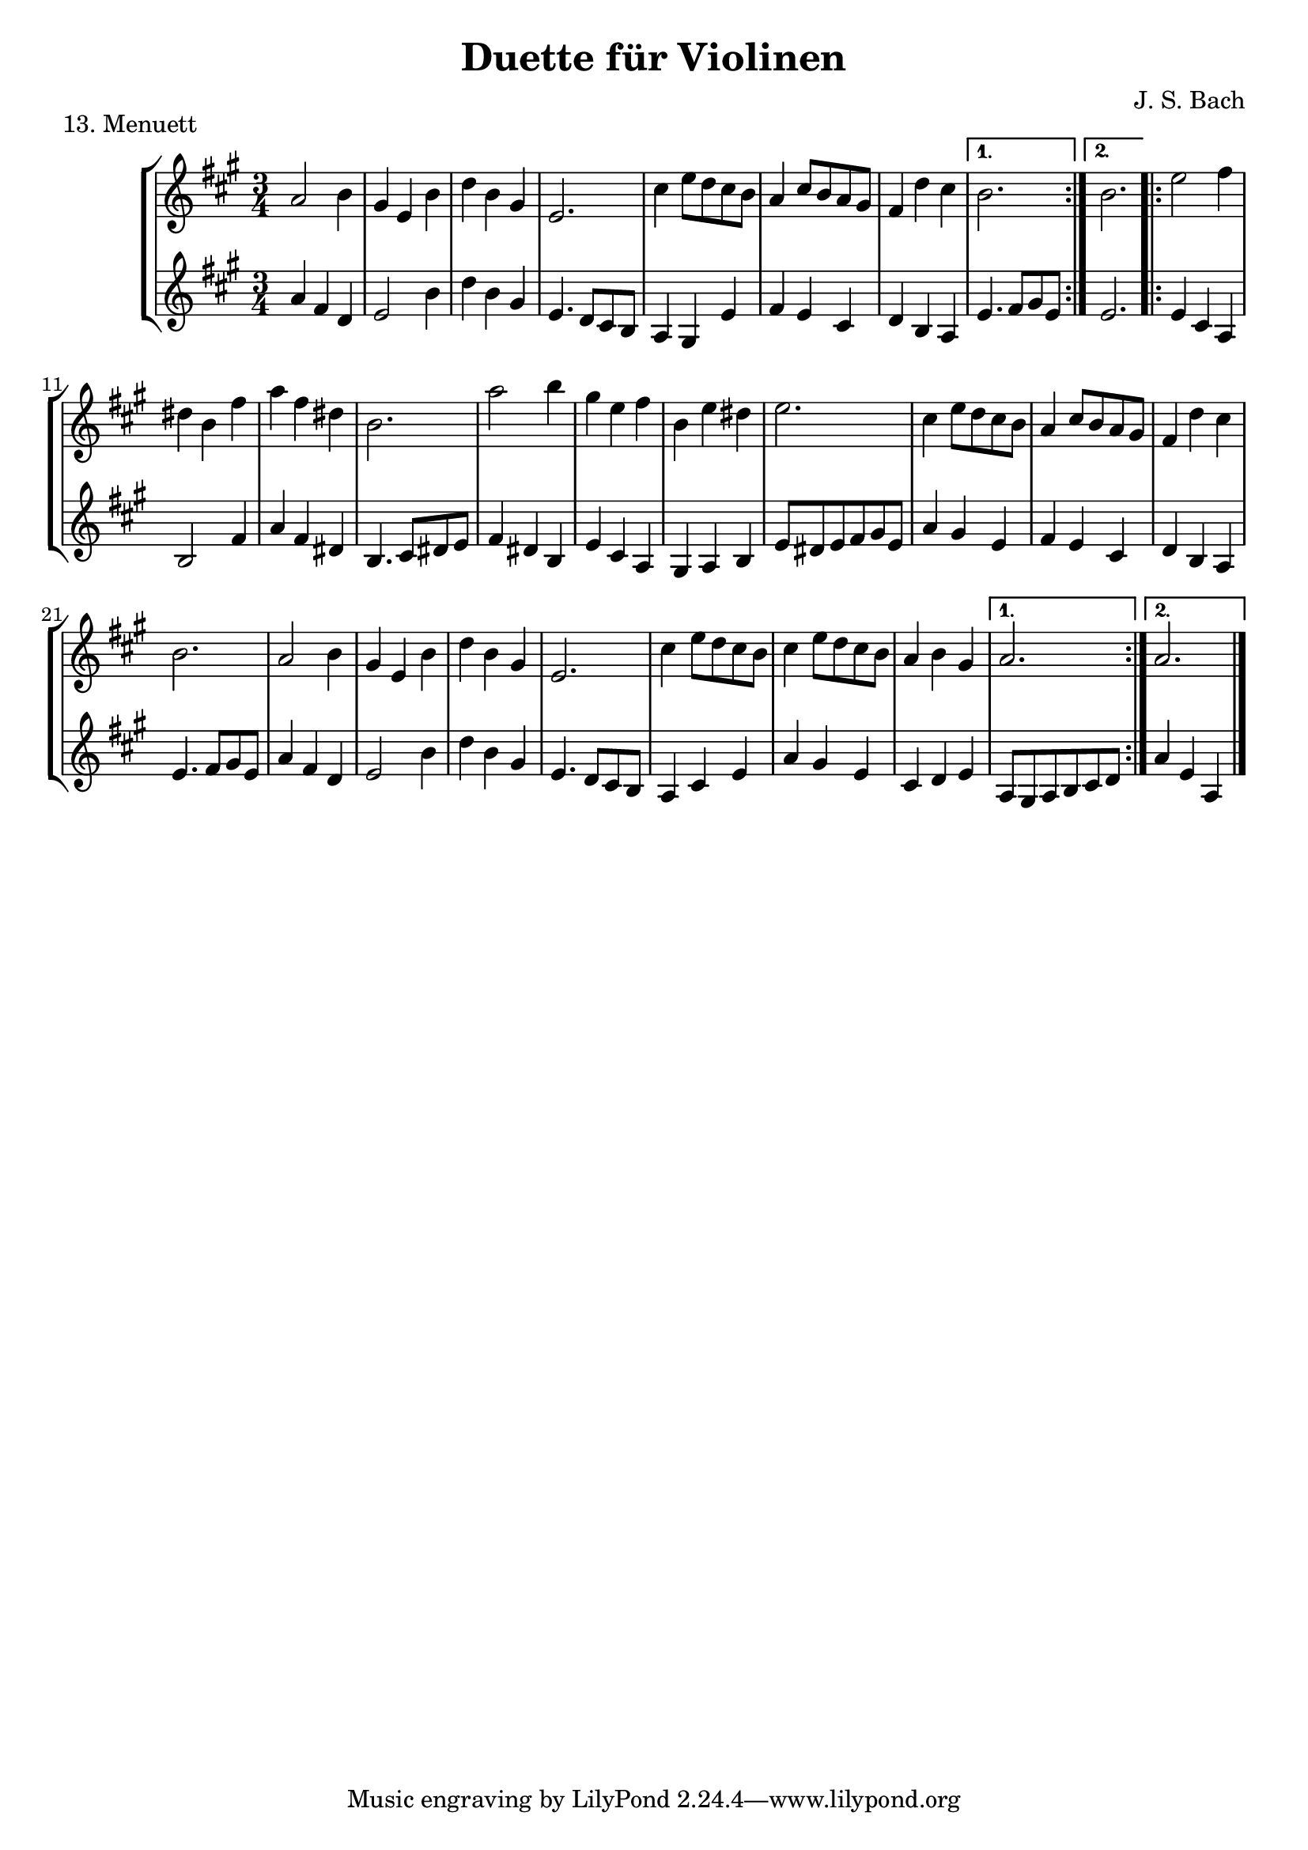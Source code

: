 \version "2.20.0"

\header {
  title = "Duette für Violinen"
  composer = "J. S. Bach"
}

\paper {
  #(set-paper-size "a4")
}
%{
menuettI = {
  \key g \major
  \time 3/4
  \set Score.doubleRepeatType = #":|.|:"
  \set Staff.midiInstrument = "violin"
}

\score {
  \new StaffGroup \relative c'' <<
    \new Staff {
      \menuettI
      \repeat volta 2 {
        d4 g,8 a b c | d4 g, g | e' c8 d e fis | g4 g, g | c d8 c b a | b4 c8 b a g | fis4 g8 a b g | b4( a2) |
        d4 g,8 a b c | d4 g, g | e'4 c8 d e fis | g4 g, g | c4 d8 c b a | b4 c8 b a g | a4 b8 a g fis | g2. 
      }
      \repeat volta 2 {
        b'4 g8 a b g | a4 d,8 e fis d | g4 e8 fis g d | cis4 b8 cis a4 | a8 b cis d e fis | g4 fis e |
        fis4 a, cis | d2. d4 g,8 fis g4 | e'4 g,8 fis g4 | d'4 c b | a8 g fis g a4 | d,8 e fis g a b |
        c4 b a | b8--( d--) g,4 fis | g2.
      }
    }
    \new Staff {
      \menuettI
      \repeat volta 2 {
        b,2 a4 | b2. c b a g | d'4 b g | d'4( d8) c b a |
        b2 a4 | g4 b g | c2. | b4 c8 b a g | a2 fis'4 | g2 b,4 | c4 d d | g,2.
      }
      \repeat volta 2 {
        g'2. fis | e4 g e | a2 a,4 | a'2. | b4 d cis | d4 fis, a | d,4 d c | b d b | c e c | b a g | d'2 r4 |
        d2 fis4 | e4 g fis | g b, d | g d g,
      }
    }
  >>
  \header { piece = "1. Menuett" }
  \layout { }
  \midi {
    \tempo 4=100
  }
}

menuettII = {
  \key g \minor
  \time 3/4
  \set Score.doubleRepeatType = #":|.|:"
  \set Staff.midiInstrument = "violin"
}

\score {
  \new StaffGroup \relative c'' <<
    \new Staff {
      \menuettII
      \repeat volta 2 {
        bes'4 a g | a d, d | g g,8 a bes c | d2. | es4 f8 es d c | d4 es8 d c bes | c4 d8 c bes c |
        a2. bes'4 a g | a d, d | g g,8 a bes c d2. | f4  g8 f es d | es4 f8 es d c | d4 g c, | < bes d, >2.
      }
      \repeat volta 2 {
        d4 bes8 c d e | f4 g a bes g8 a bes g | a4 g8 a f4 | f,8 g a bes c d | es4 d c | f bes, a | bes2. |
        g4 d'8 c d4 | g,4  es'8 d es4 | g,8 d' fis, c' g bes | a2. | d,8 e fis g a bes | c4 bes a |
        bes8 c16( d ) g,4 fis | <g bes,>2.
      }
    }
    \new Staff {
      \menuettII
      \repeat volta 2 {
        g2. f es | d4 d'8 c bes a | <g bes>2 a4 | bes2 g4 | a4 fis g | d4 d8 c bes a |
        g2 g'4 | f2. es | d4 d'8 c b a | b2 g4 | c4  a f | bes es, <f a> | bes bes,2
      }
      \repeat volta 2 {
        bes'2. | a4 g f | g4 e c | f2 r4 | a4 g f | g f es | d es f | bes, d c |
        <d b>2. | c2. | bes4 a g | d'4 a'8 g fis e | d2 r4 | es d c | bes c d | <d g,>2.
      }
    }
  >>
  \header { piece = "2. Menuett" }
  \layout { }
  \midi {
    \tempo 4=100
  }
}

polonaiseIII = {
  \key g \minor
  \time 3/4
  \set Score.doubleRepeatType = #":|.|:"
  \set Staff.midiInstrument = "violin"
}

\score {
  \new StaffGroup \relative c'' <<
    \new Staff {
      \polonaiseIII
      g8. a16 bes4 c | a8 a16 bes c2 | bes8 bes16 c d8 g c, g' | bes,8 a16 bes g2
      \repeat volta 2 {
        bes8. c16 d4 f | d8  c16 bes16 a bes c a f4 | f'8 d bes f' g16 f es d | es8 c a es' f16 es d c |
        d8 c16 d es8 d c bes | a16 bes c a bes4 bes, | d'4 es g, | fis8 fis16 g a8 d, fis a |
        d4 es g, | fis8 fis16 g a8 d, fis a | d8 d16 es d8 d16 es d8 g | bes,8 a16 bes g4 g,
      }
    }
    \new Staff {
      \polonaiseIII
      g'4 g g | g fis8 e fis d | g4 g, c | d g8 g, bes d
      \repeat volta 2 {
        g8. a16 bes4  a | bes4 f f8 es | d4 g es | c f d |
        bes g' es | f8 es d es d bes | bes4 c es | d d c |
        bes c es | d2 c4 | bes g bes | d g,2
      }
    }
  >>
  \header { piece = "3. Polonaise" }
  \layout { }
  \midi {
    \tempo 4=100
  }
}

musetteIV = {
  \key d \major
  \time 4/4
  \set Staff.midiInstrument = "violin"
}

\score {
  \new StaffGroup \relative c'' <<
    \new Staff {
      \musetteIV
      \repeat volta 2 {
        \partial 2 fis4-.\upbow\p( fis-. ) | fis4.\trill( e16 fis)g4( fis) | e2 e4-.( e-.) | e4.\trill( d16 e)fis8( d e cis) |
        d4( a) fis'-.( fis) | fis4.\trill( e16 fis) g4( fis) | e4 b'8(a g fis e d) | cis(b a b) cis( d e cis) |
      }
      \alternative {
       { \partial 2 d2 }
       { \partial 2 d2 }
      }
      \repeat volta 2 {
        \partial 2 a'4-.( a-.) a4.\trill( g16 a) b8( a g fis) | g4( d) g-.( a-.) | b8( c b a) g( fis e d) | g2 e4-.( e-.) |
        e4.( fis8) g8( a g fis) | e( d cis d) e( fis g b) | a( g fis e) fis16( a fis a fis a fis a) |
        e2 fis4-.( fis-.) | fis4.\trill( e16 fis) g4-.( fis-.) | e2 \breathe e4-. e-. | e4.\trill( d16 e) fis8( d e cis d) \breathe a( d e fis4-. fis-.) |
        fis4.\trill( e16 fis) g8( fis e d) | b'( a gis fis) gis( a b gis) | a( fis e d) cis( b cis a) |
      }
      \alternative {
        { d2 }
        { d2 \bar "|." }
      }
    }
    \new Staff {
      \musetteIV
      \repeat volta 2 {
        \partial 2 a8 d, fis a | d8 d, c' d, b' d, a' d, | g d fis d g d e g | a d, b' d, a' d, g d |
        fis d fis g a d, fis a | d d, c' d, b' d, a' d, | g d fis d e d fis d | g d fis d e d g d |
      }
      \alternative {
        { \partial 2 fis d fis g }
        { \partial 2 fis d e d }
      }
      \repeat volta 2 {
        \partial 2 fis d fis a | d a fis d g d a' d, |  b' d, c' d, b' d, a' d, | g d a' d, b' d, c' d, | b' d, a' d, g d fis d |
        g8 d a' d, b' d, a' d, | g d b' d, a' d, g d | fis d g d a' d, b' d, | cis' d, g cis d a d, a' | d d, c' d, b' d, a' d, |
        g d fis d g d e g | cis d, b' d, a' d, g d | fis d fis g a d, fis a | d d, a' d, b' d, fis d |
        gis d a' d, b' d, d' d, | cis' d, b' d, a' d, g d |
      }
      \alternative {
        { \partial 2 fis8 d e d }
        { \partial 2 < d fis >2 \bar "|." }
      }
    }
  >>
  \header { piece = "4. Musette" }
  \layout { }
  \midi {
    \tempo 4=100
  }
}

menuettV = {
  \key g \major
  \time 3/4
  \set Score.doubleRepeatType = #":|.|:"
  \set Staff.midiInstrument = "violin"
}

\score {
  \new StaffGroup \relative c'' <<
    \new Staff {
      \menuettV
      \repeat volta 2 {
        g8 b d g a, fis' | g4 g, g | g8 b d g a, fis' | g4 g, g | e'4 e e8 g |
        d4 d d8 g | c,4 d8 c b c | a2. | g8 b d g a, fis' | g4 g, g |
        g8 b d g a, fis' | g4 g, g | e'4 d8 c b a | d4 c8 b a g | \tuplet 3/2 { a8( b c) } d,4 fis | g2.
      }
      \repeat volta 2 {
        g8 a b a g fis | g4 e e | g'8 fis e g fis e | fis4 b, b | g'8 fis e g fis e | fis4 b, e |
        \tuplet 3/2 { fis8( g a) } b,4 dis | e4 dis8--( e--) fis4 | g4 g8 fis e d |
        e4 e8 d c b | c4 c8 b a g | fis4 e8 fis d4 |
        a'4 d, d | b' d, d | c' d8 c b c | a2. | g8 b d g a, fis' | g4 g, g |
        g8 b d g a, fis' | g4 g, g | e'4  d8 c b a | d4 c8 b a g | a8 b d,4 fis | g2.
      }
    }
    \new Staff {
      \menuettV
      \repeat volta 2 {
        g2 d4 | g,8 b d g d b | g2 d'4 | g,8 b d g d b | c4 g' c, |
        b4 g' b, | a4 fis' g | d8 e fis d e fis | g2 d4 | g,8 b d g d b |
        g2 d'4 | g,8 b d g d b | c4 e g | b, d g | c, d d | g d g,
      }
      \repeat volta 2 {
        e'4 dis b | e b e | e g b | b,8 dis fis b fis dis | e4 g b | b,4 a' g |
        a4 b b, | e2. | b4 d g | c, d e | a,4 b c | d4 a d |
        fis8 d fis d fis d | g d g d g d | fis4 d g | d8 e fis d e fis | g2 d4 | g,8 b d g d b |
        g2 d'4 | g,8 b d g d b | c4 e g | b, d g | c,2 d4 | g4 d g,
      }
    }
  >>
  \header { piece = "5. Menuett" }
  \layout { }
  \midi {
    \tempo 4=100
  }
}

marschVI = {
  \key d \major
  \time 4/4
  \set Score.doubleRepeatType = #":|.|:"
  \set Staff.midiInstrument = "violin"
}

\score {
  \new StaffGroup \relative c'' <<
    \new Staff {
      \marschVI
      \repeat volta 2 {
        \partial 4 a4\upbow | d4 a2 b8 cis | d4 a2 b8 cis | d8 e fis g a g fis e | fis4 d2 fis8 e |
        fis4 d2 b8 a | b8 gis e'4( e8 d) cis b | a4. d8 \acciaccatura cis b4.\trill a8 | a4 e8 a cis a cis e | a2.
      }
      \repeat volta 2 {
        \partial 4 e4 | a4 e2 fis8 gis | a4 e2 fis8 gis | a4 g8 fis e fis g e | fis4 d( d8) a b c |
        b8 d e fis g b, cis d | cis e fis g a cis, d e | d g b a g fis e d | cis4 a2 d8 a |
        b8 a g fis g b e b | cis a b cis d e fis g | a4 d, fis8 e d cis | d4 a8 d-1 fis d fis a |
        d2. \grace \parenthesize d,2.
      }
    }
    \new Staff {
      \marschVI
      \repeat volta 2 {
        r4 | d,4 g fis e | d g fis e | fis d cis a | d4 d8 cis d4 d' |
        d4 d,8 cis d4 d | d d8 cis d4 d | cis4 fis b, e | a,4 a8 a a a a a | a4 e' a
      }
      \repeat volta 2 {
        r4 | a4 d cis b | a d cis b | a b cis a | d4 d,8 e fis4 d |
        g4 r r gis | a r r ais | b g e g | a8 a, a' g fis e fis d |
        g4 r r g | a r r g | fis b g a | d,4 d8 d d d d d | d4 a d
      }
    }
  >>
  \header { piece = "6. Marsch" }
  \layout { }
  \midi {
    \tempo 4=100
  }
}

menuettVII = {
  \key g \minor
  \time 3/4
  \set Score.doubleRepeatType = #":|.|:"
  \set Staff.midiInstrument = "violin"
}

\score {
  \new StaffGroup \relative c'' <<
    \new Staff {
      \menuettVII
      \repeat volta 2 {
        bes4 a g | fis2 g4( g) fis8 e fis d | g4 d g,-. | bes''4 a g | fis2 g4 | c,4 d8( c) bes a | g2. |
      }
      g'4 f es | d c bes | a bes c | bes4 a8( g) f es | d4 r r | d' r r | es4 d8( c) bes a | bes2. |
      bes4 a g | fis2  g4( g) fis8( e) fis d | g4 d g,-. | bes'' a g | fis2 g4 | c,4 d8( c) bes a | g2. |
    }
    \new Staff {
      \menuettVII
      \repeat volta 2 {
        g,4 a bes | a4 d g, | a d c | bes8 a bes c bes4 | g'4 a bes | a d g, | a4 bes8( a) g fis | g2 g,4 |
      }
      bes4 bes bes | bes bes bes | c d es | d2. | f4  es8( d) c bes | f'4 es8( d) c bes | g'4 f8( es) d c | bes2. |
      g4 a bes | a d g, | a d c | bes8( a) bes c bes4 | g'4 a bes | a d g, | a4 bes8( a) g fis | g2 g,4 |
    }
  >>
  \header { piece = "7. Menuett" }
  \layout { }
  \midi {
    \tempo 4=100
  }
}

menuettVIII = {
  \key c \major
  \time 3/4
  \set Score.doubleRepeatType = #":|.|:"
  \set Staff.midiInstrument = "violin"
}

\score {
  \new StaffGroup \relative c'' <<
    \new Staff {
      \menuettVIII
      \repeat volta 2 {
        \partial 4 e,4-.\upbow | a8.( b16) c4-. b-. | c4-. a-. e'-4( e) e8 d c b | c4-. a-. f'( f) e-. dis-. |
        e4-. b-. e( e) d cis | d a d( d) c b | c g c | b8 c d b f'-4 a, | gis2
      }
      \repeat volta 2 {
        g4\upbow c8.( d16-.) e4-.-4 d-. | e-. c-. g'( g)  g8 f e d | e4-. c-. a'( a) g-. fis-. |
        g-. d-. e-. | f-. d2 | c2 e4-. | f-. fis4.\trill( e16 fis) | g4-. d-. fis-. | g-. gis4.\trill( fis16 gis) |
        a4-. e-. a-. | f-. e-. d-. | e-. e,-. a-. | d-. b4.\trill( a16 b) |
      }
      \alternative {
        { a2 }
        { a2 \bar "|." }
      }
    }
    \new Staff {
      \menuettVIII
      \repeat volta 2 {
        \partial 4 r4 | r r e-.\upbow | a,8.-.( b16-.) c4-. b-. |  c-. a-. e'( e) e8 d c b | a4-. a'-. a-. |
        gis-. gis-. gis-. | g-. g-. g-. | fis-. fis-. fis-. | f-. f-. f-. | e-. e-. e-. | d-. d-. d-. | e2
      }
      \repeat volta 2 {
        r4 | r r g,\upbow | c8.( d16-.) e4-. d-. | e4-. c-. g'( g) g8 f e d | c4-. c'-. c-. |
        b-. g-. c-. | a-. f-. g-. | c,-. c-. r | r r a'-.\upbow | bes-. b8.\trill( a32 b) c4-. | b-. e,-. b'-. |
        c-. cis8.\trill( b32 cis) a4-. | d,-. e-. f-. | c2 f4-. | d4-. e-.( e-.)
      }
      \alternative {
        { a,2 }
        { a2 \bar "|." }
      }
    }
  >>
  \header { piece = "8. Menuett" }
  \layout { }
  \midi {
    \tempo 4=100
  }
}

marschIX = {
  \key g \major
  \time 2/2
  \set Score.doubleRepeatType = #":|.|:"
  \set Staff.midiInstrument = "violin"
}

\score {
  \new StaffGroup \relative c'' <<
    \new Staff {
      \marschIX
      \repeat volta 2 {
        d8-. g,-. g-. g-. g-. fis' g e | d g, g g g d' e c | b g b d g d g a16( b) | a8 g fis e d4 c |
        b8 g g g' g g, g g' | g c, c g' g a, a g' | fis4 e8 d cis4.\trill d8 | d a a fis fis a a fis | d1 |
      }
      \repeat volta 2 {
        d'8 a a a d fis, fis fis | d' d, d d d e fis g | a g a b c b c d | \acciaccatura c8 b4 a8 b g d' e fis |
        g8 d d d g b, b b | g' g, g g g a b c | d c d e f e f g | \acciaccatura f8 e4 d8 e c b c d |
        e c c a a fis' fis g | d b b g g fis' fis g | c,4 b8 a a4.\trill g8 | g d d b b d d b | g1 |
      }
    }
    \new Staff {
      \marschIX
      \repeat volta 2 {
        r8 g\upbow g g g a' b c| b g, g g g b' c a | g r g,4 b g | d' e fis d |
        g g,2 g'4 | e a,2 cis4 | d4 fis a a, | d8 a' a fis fis a a fis | d1 |
      }
      \repeat volta 2 {
        d4 d d d | d8 d d d d4 e | fis4 d2 e8 fis | g4 d g d |
        g, g g g | g8 g g g g4 a | b4 g2 a8 b | c4 g c g |
        c2 r4 c | b2 r4 b | a4 g d' d | g,8 d' d b b d d b | g1 |
      }
    }
  >>
  \header { piece = "9. Marsch" }
  \layout { }
  \midi {
    \tempo 4=100
  }
}

polonaiseX = {
  \key f \major
  \time 3/4
  \set Score.doubleRepeatType = #":|.|:"
  \set Staff.midiInstrument = "violin"
}

\score {
  \new StaffGroup \relative c'' <<
    \new Staff {
      \polonaiseX
      \repeat volta 2 {
        f8 f16 g \acciaccatura g8 a8 g16 a bes a g f | g8 g16 a \acciaccatura g8 f8 e16 d e8 c | \acciaccatura bes8 << a4 f >> << f d' >> << f, c' >> | bes8 c16 d \appoggiatura c16 bes8 a16 g a8 f |
        a8 bes16 c d8 d16 e \appoggiatura d8 c4 | \acciaccatura c8 bes8 c16 d \appoggiatura c16 bes8 a16 g a8 f | f'8 f16 e d8 c bes a | g16 bes a g \appoggiatura g4 f2 |
      }
      \repeat volta 2 {
        a'8 a16 g \acciaccatura g8 a8 g16 a bes a g f | g8 g16 f \acciaccatura f8 g8 f16 g a g f e | a8 a16 g f8 e d c | b16 c d b c4--( bes--) |
        a8 c c bes16 c \acciaccatura c8 d4 | g,8 bes bes a16 bes \acciaccatura bes8 c4 | f8 f16 e d8 c bes a | g16 bes a g \appoggiatura g4 f2 |
      }
      \repeat volta 2 {
        f'8 f16 g \acciaccatura g8 a g16 a bes a g f |  g8 g16 a g f e d e8 c | \acciaccatura bes8 a4 d c | bes8 c16 d c bes a g a8 f |
        a8 bes16 c d8 d16 e d8 c | \acciaccatura c8 bes8 c16 d c bes a g a8 f | f'8 f16 e d8 c bes a | g16 bes a g g4 f |
      }
      \repeat volta 2 {
        a'8 a16 g a8 g16 a bes a g f | g8 g16 f g8 f16 g a g f e | a8 a16 g f8 e d c | b16 c d b c4--( bes--) |
        a8 c c bes16 c \acciaccatura c8 d4 | g,8 bes bes a16 bes \acciaccatura bes8 c4 | f8 f16 e d8 c bes a |  g16 bes a g g4 f |
      }
    }
    \new Staff {
      \polonaiseX
      \repeat volta 2 {
        << { a8 bes c4 c c4 b c } \\ { f,4 f f e d c } >> | d16 es d c bes8 bes' a-4 a, | g8 f' e c f16 c bes c |
        f4 << {f f f g} { bes, a d e } >> f16 d f g | a8 f bes, c d bes | c c c a16 c f4 |
      }
      \repeat volta 2 {
        << { c'4 c c c c c c c a } { f f f e << e c >> e f a f } >> g8 g c c, d e |
        f8 f16 g a8 f bes bes, | c8 d c bes a g | a8 f' bes, c d bes | c c c a16 c f4
      }
      \repeat volta 2 {
        f8 a c a f c' | e, c' d, b' c16 bes a g | f e d c bes f' e f a, f' e f |  g,8 f' c e f16 c d e |
        f8 g16 a bes8 f a f | g f e c f16 g a bes | a8 f bes, c d bes |  c8 c c a16 c f4 |
      }
      \repeat volta 2 {
        f8 a c a f c' | e, g c g e c |  f16 e f g a8 g f e | g8 g, c16 d e d c bes a g |
        f'8 a, c f bes, f' | e g e c bes e | a, f' bes, c d bes | c c c a16 c f4 |
      }
    }
  >>
  \header { piece = "10. Polonaise" }
  \layout { }
  \midi {
    \tempo 4=80
  }
}

menuettXI = {
  \key f \major
  \time 3/4
  \set Score.doubleRepeatType = #":|.|:"
  \set Staff.midiInstrument = "violin"
}

\score {
  \new StaffGroup \relative c'' <<
    \new Staff {
      \menuettXI
      \repeat volta 2 {
        c4-1 d16( e f8) e4 | \tuplet 3/2 { f8( e d) } \acciaccatura d c2 | \tuplet 3/2 { d8-3( es d) } \tuplet 3/2 { c( d c) } \tuplet 3/2 { bes( c bes) } | \acciaccatura bes a2 g4 | a8 c f, c' g c |
        a8 c bes c g c | a c f, c' g c | a c bes c g c | a c d e f d |  c b a g c16( d c b) | c8--( f--) e4 d16( c d8) | c2. |
      }
      \repeat volta 2 {
        g'4 f8 e f d | e g bes4 r | a4 g8 f e d | \acciaccatura d8 cis2. |
        cis8 d e cis d e | a,4 a a | cis8 d e cis d e | g,4 g g | cis8 d e cis d e |
        a,8 d c bes a g | f4 g e | d2. | c'8 f e f es f | a f d f c f |
        d g fis g f g | bes g e g c, bes | a f' g a g f | bes, g' a bes a g | c,-1 c'-4 bes-3 a-3 g a | \acciaccatura g8 f2.
      }
    }
    \new Staff {
      \menuettXI
      \repeat volta 2 {
        f,4 a g | a f8 g a f | bes4 c c, | f c8 d e c | f4 a, g |
        f' g e | f a, g | f' g e | f f d | g e a | f g g, | c2. |
      }
      \repeat volta 2 {
        c4 g' g, | c e8 d e c | f4 bes g | a e cis |
        a a' e | cis8 d e cis d e | a,4 a a | cis8 d e cis d e | g,4 g g |
        f' f g, | a2 a4 | d8 d c bes a g | a'2 g4 | f bes a |
        bes2 a4 | g4 c e, | f r r | g r r | a bes c | f,2.
      }
    }
  >>
  \header { piece = "11. Menuett" }
  \layout { }
  \midi {
    \tempo 4=100
  }
}

menuettXII = {
  \key g \major
  \time 3/4
  \set Score.doubleRepeatType = #":|.|:"
  \set Staff.midiInstrument = "violin"
}

\score {
  \new StaffGroup \relative c'' <<
    \new Staff {
      \menuettXII
      \repeat volta 2 {
        d4 d d | d g8 fis g4 | b,4 a8( b16 c) b8 a | b4 a8 b g4 | e'4 e e | e d8( c) b a | d4 c8( b) a b | g2.
      }
      \repeat volta 2 {
        a'4\downbow a a | a d,8 cis d4 | a b c | b a8 b g4 | g'4 g g | g8( fis) e d cis b | a4 d cis | d2. | g4 c, c | c e8 d c4 |
        a'4 c, c | b8( d) c b a4 | d4 d d | d e8 fis g4 | b,8( c16 d) c8 b a b | g2.
      }
    }
    \new Staff {
      \menuettXII
      \repeat volta 2 {
        g,8 b d g a, fis' | b, g' g, a b c | d4 c d | g, a b | c8 b c g' e g | c,4 e fis | <<g b,>> c d | g,8 d' b d g,4
      }
      \repeat volta 2 {
        d'8 fis a d e, cis' | fis, d' fis, e d e | fis a g fis e d | g,4 a b |
        e8 fis g fis e d | cis4 a'-4 g | fis g, a | d8 a' fis a d,4 | e2 r4 | a8 e c e a, c |
        fis2 r4 | g,8 b d g c, fis | b, d fis g a, fis' | g fis g a b c | d,4 g--( fis--) | g,8 d' b d g,4
      }
    }
  >>
  \header { piece = "12. Menuett" }
  \layout { }
  \midi {
    \tempo 4=100
  }
}
%}
menuettXIII = {
  \key a \major
  \time 3/4
  \set Score.doubleRepeatType = #":|.|:"
  \set Staff.midiInstrument = "violin"
}

\score {
  \new StaffGroup \relative c'' <<
    \new Staff {
      \menuettXIII
      \repeat volta 2 {
        a2 b4 | gis4 e b' | d b gis | e2. | cis'4 e8 d cis b | a4 cis8 b a gis | fis4 d' cis
      }
      \alternative {
          { b2. }
          { b2. }
        }
      \repeat volta 2 {
        e2 fis4 | dis b fis' | a fis dis | b2. | a'2 b4 | gis e fis | b, e dis |
        e2. | cis4 e8 d cis b | a4 cis8 b a gis | fis4 d' cis | b2. | a2 b4 | gis4 e b' |
        d b gis | e2. | cis'4  e8 d cis b | cis4 e8 d cis b | a4 b gis |
      }
      \alternative {
          { a2. }
          { a2. \bar "|." }
        }
    }
    \new Staff {
      \menuettXIII
      \repeat volta 2 {
        a4 fis d | e2 b'4 | d b gis | e4. d8 cis b | a4 gis e' | fis e cis | d b a |
      }
      \alternative {
        { e'4. fis8 gis e }
        { e2. }
      }
      \repeat volta 2 {
        e4 cis a | b2 fis'4 | a fis dis | b4. cis8 dis e | fis4 dis b | e cis a | gis a b |
        e8 dis e fis gis e | a4 gis e | fis e cis | d b a | e'4. fis8 gis e | a4 fis d | e2 b'4 |
        d b gis |  e4. d8 cis b | a4 cis e | a4 gis e | cis d e |
      }
      \alternative {
        { a,8 gis a b cis d }
        { a'4 e a, \bar "|." }
      }
    }
  >>
  \header { piece = "13. Menuett" }
  \layout { }
  \midi {
    \tempo 4=100
  }
}